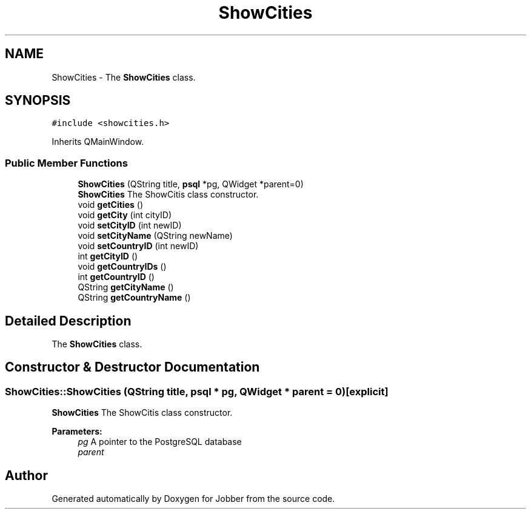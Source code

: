 .TH "ShowCities" 3 "Mon Nov 27 2017" "Jobber" \" -*- nroff -*-
.ad l
.nh
.SH NAME
ShowCities \- The \fBShowCities\fP class\&.  

.SH SYNOPSIS
.br
.PP
.PP
\fC#include <showcities\&.h>\fP
.PP
Inherits QMainWindow\&.
.SS "Public Member Functions"

.in +1c
.ti -1c
.RI "\fBShowCities\fP (QString title, \fBpsql\fP *pg, QWidget *parent=0)"
.br
.RI "\fBShowCities\fP The ShowCitis class constructor\&. "
.ti -1c
.RI "void \fBgetCities\fP ()"
.br
.ti -1c
.RI "void \fBgetCity\fP (int cityID)"
.br
.ti -1c
.RI "void \fBsetCityID\fP (int newID)"
.br
.ti -1c
.RI "void \fBsetCityName\fP (QString newName)"
.br
.ti -1c
.RI "void \fBsetCountryID\fP (int newID)"
.br
.ti -1c
.RI "int \fBgetCityID\fP ()"
.br
.ti -1c
.RI "void \fBgetCountryIDs\fP ()"
.br
.ti -1c
.RI "int \fBgetCountryID\fP ()"
.br
.ti -1c
.RI "QString \fBgetCityName\fP ()"
.br
.ti -1c
.RI "QString \fBgetCountryName\fP ()"
.br
.in -1c
.SH "Detailed Description"
.PP 
The \fBShowCities\fP class\&. 
.SH "Constructor & Destructor Documentation"
.PP 
.SS "ShowCities::ShowCities (QString title, \fBpsql\fP * pg, QWidget * parent = \fC0\fP)\fC [explicit]\fP"

.PP
\fBShowCities\fP The ShowCitis class constructor\&. 
.PP
\fBParameters:\fP
.RS 4
\fIpg\fP A pointer to the PostgreSQL database 
.br
\fIparent\fP 
.RE
.PP


.SH "Author"
.PP 
Generated automatically by Doxygen for Jobber from the source code\&.
